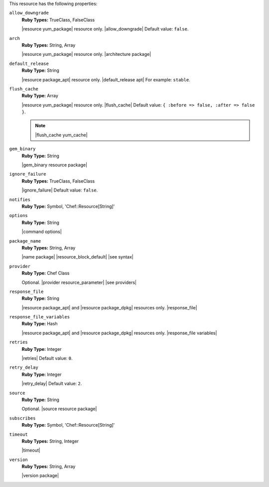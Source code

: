 .. The contents of this file may be included in multiple topics (using the includes directive).
.. The contents of this file should be modified in a way that preserves its ability to appear in multiple topics.

This resource has the following properties:

``allow_downgrade``
   **Ruby Types:** TrueClass, FalseClass

   |resource yum_package| resource only. |allow_downgrade| Default value: ``false``.

``arch``
   **Ruby Types:** String, Array

   |resource yum_package| resource only. |architecture package|

``default_release``
   **Ruby Type:** String

   |resource package_apt| resource only. |default_release apt| For example: ``stable``.

``flush_cache``
   **Ruby Type:** Array

   |resource yum_package| resource only. |flush_cache| Default value: ``{ :before => false, :after => false }``.

   .. note:: |flush_cache yum_cache|

``gem_binary``
   **Ruby Type:** String

   |gem_binary resource package|

``ignore_failure``
   **Ruby Types:** TrueClass, FalseClass

   |ignore_failure| Default value: ``false``.

``notifies``
   **Ruby Type:** Symbol, 'Chef::Resource[String]'

   .. include:: ../../includes_resources_common/includes_resources_common_notification_notifies.rst

   .. include:: ../../includes_resources_common/includes_resources_common_notification_timers_12-5.rst

   .. include:: ../../includes_resources_common/includes_resources_common_notification_notifies_syntax.rst

``options``
   **Ruby Type:** String

   |command options|

``package_name``
   **Ruby Types:** String, Array

   |name package| |resource_block_default| |see syntax|

``provider``
   **Ruby Type:** Chef Class

   Optional. |provider resource_parameter| |see providers|

``response_file``
   **Ruby Type:** String

   |resource package_apt| and |resource package_dpkg| resources only. |response_file|

``response_file_variables``
   **Ruby Type:** Hash

   |resource package_apt| and |resource package_dpkg| resources only. |response_file variables|

``retries``
   **Ruby Type:** Integer

   |retries| Default value: ``0``.

``retry_delay``
   **Ruby Type:** Integer

   |retry_delay| Default value: ``2``.

``source``
   **Ruby Type:** String

   Optional. |source resource package|

``subscribes``
   **Ruby Type:** Symbol, 'Chef::Resource[String]'

   .. include:: ../../includes_resources_common/includes_resources_common_notification_subscribes.rst

   .. include:: ../../includes_resources_common/includes_resources_common_notification_timers_12-5.rst

   .. include:: ../../includes_resources_common/includes_resources_common_notification_subscribes_syntax.rst

``timeout``
   **Ruby Types:** String, Integer

   |timeout|

``version``
   **Ruby Types:** String, Array

   |version package|
